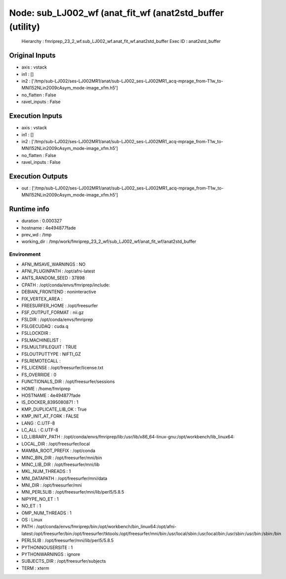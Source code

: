 Node: sub_LJ002_wf (anat_fit_wf (anat2std_buffer (utility)
==========================================================


 Hierarchy : fmriprep_23_2_wf.sub_LJ002_wf.anat_fit_wf.anat2std_buffer
 Exec ID : anat2std_buffer


Original Inputs
---------------


* axis : vstack
* in1 : []
* in2 : ['/tmp/sub-LJ002/ses-LJ002MR1/anat/sub-LJ002_ses-LJ002MR1_acq-mprage_from-T1w_to-MNI152NLin2009cAsym_mode-image_xfm.h5']
* no_flatten : False
* ravel_inputs : False


Execution Inputs
----------------


* axis : vstack
* in1 : []
* in2 : ['/tmp/sub-LJ002/ses-LJ002MR1/anat/sub-LJ002_ses-LJ002MR1_acq-mprage_from-T1w_to-MNI152NLin2009cAsym_mode-image_xfm.h5']
* no_flatten : False
* ravel_inputs : False


Execution Outputs
-----------------


* out : ['/tmp/sub-LJ002/ses-LJ002MR1/anat/sub-LJ002_ses-LJ002MR1_acq-mprage_from-T1w_to-MNI152NLin2009cAsym_mode-image_xfm.h5']


Runtime info
------------


* duration : 0.000327
* hostname : 4e494877fade
* prev_wd : /tmp
* working_dir : /tmp/work/fmriprep_23_2_wf/sub_LJ002_wf/anat_fit_wf/anat2std_buffer


Environment
~~~~~~~~~~~


* AFNI_IMSAVE_WARNINGS : NO
* AFNI_PLUGINPATH : /opt/afni-latest
* ANTS_RANDOM_SEED : 37898
* CPATH : /opt/conda/envs/fmriprep/include:
* DEBIAN_FRONTEND : noninteractive
* FIX_VERTEX_AREA : 
* FREESURFER_HOME : /opt/freesurfer
* FSF_OUTPUT_FORMAT : nii.gz
* FSLDIR : /opt/conda/envs/fmriprep
* FSLGECUDAQ : cuda.q
* FSLLOCKDIR : 
* FSLMACHINELIST : 
* FSLMULTIFILEQUIT : TRUE
* FSLOUTPUTTYPE : NIFTI_GZ
* FSLREMOTECALL : 
* FS_LICENSE : /opt/freesurfer/license.txt
* FS_OVERRIDE : 0
* FUNCTIONALS_DIR : /opt/freesurfer/sessions
* HOME : /home/fmriprep
* HOSTNAME : 4e494877fade
* IS_DOCKER_8395080871 : 1
* KMP_DUPLICATE_LIB_OK : True
* KMP_INIT_AT_FORK : FALSE
* LANG : C.UTF-8
* LC_ALL : C.UTF-8
* LD_LIBRARY_PATH : /opt/conda/envs/fmriprep/lib:/usr/lib/x86_64-linux-gnu:/opt/workbench/lib_linux64:
* LOCAL_DIR : /opt/freesurfer/local
* MAMBA_ROOT_PREFIX : /opt/conda
* MINC_BIN_DIR : /opt/freesurfer/mni/bin
* MINC_LIB_DIR : /opt/freesurfer/mni/lib
* MKL_NUM_THREADS : 1
* MNI_DATAPATH : /opt/freesurfer/mni/data
* MNI_DIR : /opt/freesurfer/mni
* MNI_PERL5LIB : /opt/freesurfer/mni/lib/perl5/5.8.5
* NIPYPE_NO_ET : 1
* NO_ET : 1
* OMP_NUM_THREADS : 1
* OS : Linux
* PATH : /opt/conda/envs/fmriprep/bin:/opt/workbench/bin_linux64:/opt/afni-latest:/opt/freesurfer/bin:/opt/freesurfer/tktools:/opt/freesurfer/mni/bin:/usr/local/sbin:/usr/local/bin:/usr/sbin:/usr/bin:/sbin:/bin
* PERL5LIB : /opt/freesurfer/mni/lib/perl5/5.8.5
* PYTHONNOUSERSITE : 1
* PYTHONWARNINGS : ignore
* SUBJECTS_DIR : /opt/freesurfer/subjects
* TERM : xterm


